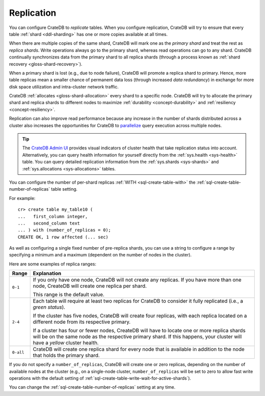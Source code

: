 .. _ddl-replication:

===========
Replication
===========

You can configure CrateDB to *replicate* tables. When you configure
replication, CrateDB will try to ensure that every table :ref:`shard
<ddl-sharding>` has one or more copies available at all times.

When there are multiple copies of the same shard, CrateDB will mark one as the
*primary shard* and treat the rest as *replica shards*. Write operations
always go to the primary shard, whereas read operations can go to any
shard. CrateDB continually synchronizes data from the primary shard to all
replica shards (through a process known as :ref:`shard recovery
<gloss-shard-recovery>`).

When a primary shard is lost (e.g., due to node failure), CrateDB will promote
a replica shard to primary. Hence, more table replicas mean a smaller chance of
permanent data loss (through increased `data redundancy`) in exchange for more
disk space utilization and intra-cluster network traffic.

CrateDB :ref:`allocates <gloss-shard-allocation>` every shard to a specific
node. CrateDB will try to allocate the primary shard and replica shards to
different nodes to maximize :ref:`durability <concept-durability>` and
:ref:`resiliency <concept-resiliency>`.

Replication can also improve read performance because any increase in the
number of shards distributed across a cluster also increases the opportunities
for CrateDB to `parallelize`_ query execution across multiple nodes.

.. TIP::

    The `CrateDB Admin UI`_ provides visual indicators of cluster health that
    take replication status into account. Alternatively, you can query health
    information for yourself directly from the :ref:`sys.health <sys-health>`
    table. You can query detailed replication information from the
    :ref:`sys.shards <sys-shards>` and :ref:`sys.allocations <sys-allocations>`
    tables.

You can configure the number of per-shard replicas :ref:`WITH
<sql-create-table-with>` the :ref:`sql-create-table-number-of-replicas` table
setting.

For example::

    cr> create table my_table10 (
    ...   first_column integer,
    ...   second_column text
    ... ) with (number_of_replicas = 0);
    CREATE OK, 1 row affected (... sec)

As well as configuring a single fixed number of pre-replica shards, you can use
a string to configure a range by specifying a minimum and a maximum (dependent
on the number of nodes in the cluster).

Here are some examples of replica ranges:

========= =====================================================================
Range     Explanation
========= =====================================================================
``0-1``   If you only have one node, CrateDB will not create any replicas. If
          you have more than one node, CreateDB will create one replica per
          shard.

          This range is the default value.
--------- ---------------------------------------------------------------------
``2-4``   Each table will require at least two replicas for CrateDB to consider
          it fully replicated (i.e., a *green status*).

          If the cluster has five nodes, CrateDB will create four replicas,
          with each replica located on a different node from its respective
          primary.

          If a cluster has four or fewer nodes, CreateDB will have to locate
          one or more replica shards will be on the same node as the respective
          primary shard. If this happens, your cluster will have a *yellow*
          cluster health.
--------- ---------------------------------------------------------------------
``0-all`` CrateDB will create one replica shard for every node that is
          available in addition to the node that holds the primary shard.
========= =====================================================================

If you do not specify a ``number_of_replicas``, CrateDB will create one or zero
replicas, depending on the number of available nodes at the cluster (e.g., on a
single-node cluster, ``number_of_replicas`` will be set to zero to allow fast
write operations with the default setting of
:ref:`sql-create-table-write-wait-for-active-shards`).

You can change the :ref:`sql-create-table-number-of-replicas` setting at any
time.

.. SEEALSO::

    :ref:`CREATE TABLE: WITH clause <sql-create-table-number-of-replicas>`


.. _CrateDB Admin UI: https://crate.io/docs/clients/admin-ui/en/latest/
.. _data redundancy: https://en.wikipedia.org/wiki/Data_redundancy
.. _parallelize: https://en.wikipedia.org/wiki/Distributed_computing
